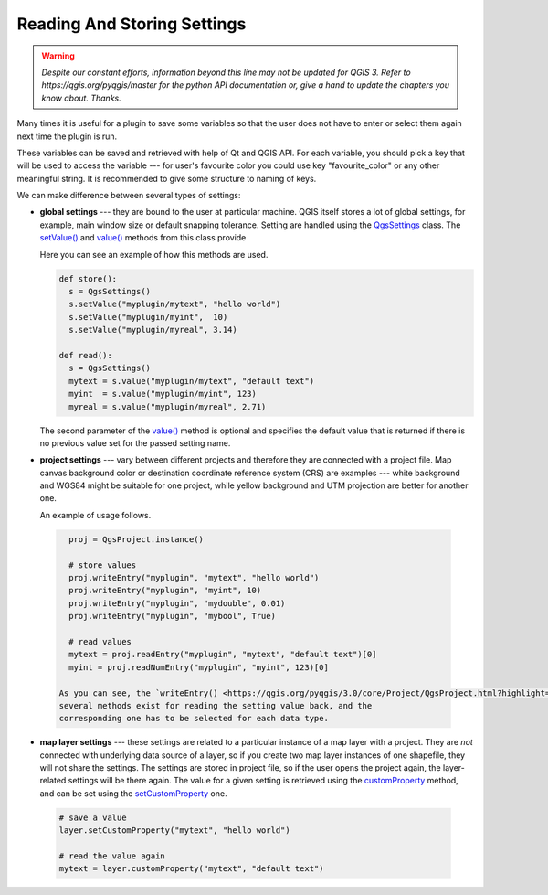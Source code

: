 .. only:: html

   |updatedisclaimer|

.. index:: Settings; Reading, Settings; Storing

.. settings:

****************************
Reading And Storing Settings
****************************

.. warning:: |outofdate|

Many times it is useful for a plugin to save some variables so that the user
does not have to enter or select them again next time the plugin is run.

These variables can be saved and retrieved with help of Qt and QGIS API. For each
variable, you should pick a key that will be used to access the variable ---
for user's favourite color you could use key "favourite_color" or any other
meaningful string. It is recommended to give some structure to naming of keys.

We can make difference between several types of settings:

.. index:: Settings; Global

* **global settings** --- they are bound to the user at particular machine.
  QGIS itself stores a lot of global settings, for example, main window size or
  default snapping tolerance. Setting are handled using the `QgsSettings <https://qgis.org/pyqgis/3.0/core/other/QgsSettings.html>`_ class. 
  The `setValue() <https://qgis.org/pyqgis/3.0/core/other/QgsSettings.html#qgis.core.QgsSettings.setValue>`_ and `value() <https://qgis.org/pyqgis/3.0/core/other/QgsSettings.html#qgis.core.QgsSettings.value>`_ methods from this class provide 

  Here you can see an example of how this methods are used.
  
  .. code-block:: python

    def store():
      s = QgsSettings()
      s.setValue("myplugin/mytext", "hello world")
      s.setValue("myplugin/myint",  10)
      s.setValue("myplugin/myreal", 3.14)

    def read():
      s = QgsSettings()
      mytext = s.value("myplugin/mytext", "default text")
      myint  = s.value("myplugin/myint", 123)
      myreal = s.value("myplugin/myreal", 2.71)


  The second parameter of the `value() <https://qgis.org/pyqgis/3.0/core/other/QgsSettings.html#qgis.core.QgsSettings.value>`_ method is optional and specifies
  the default value that is returned if there is no previous value set for the passed setting
  name.

.. index:: Settings; Project

* **project settings** --- vary between different projects and therefore they
  are connected with a project file. Map canvas background color or destination
  coordinate reference system (CRS) are examples --- white background and WGS84
  might be suitable for one project, while yellow background and UTM projection
  are better for another one. 

  An example of usage follows.

 .. code-block:: python

    proj = QgsProject.instance()

    # store values
    proj.writeEntry("myplugin", "mytext", "hello world")
    proj.writeEntry("myplugin", "myint", 10)
    proj.writeEntry("myplugin", "mydouble", 0.01)
    proj.writeEntry("myplugin", "mybool", True)

    # read values
    mytext = proj.readEntry("myplugin", "mytext", "default text")[0]
    myint = proj.readNumEntry("myplugin", "myint", 123)[0]

  As you can see, the `writeEntry() <https://qgis.org/pyqgis/3.0/core/Project/QgsProject.html?highlight=qgsproject#qgis.core.QgsProject.writeEntry>`_ method is used for all data types, but
  several methods exist for reading the setting value back, and the
  corresponding one has to be selected for each data type.

.. index:: Settings; Map layer

* **map layer settings** --- these settings are related to a particular
  instance of a map layer with a project. They are *not* connected with
  underlying data source of a layer, so if you create two map layer instances
  of one shapefile, they will not share the settings. The settings are stored
  in project file, so if the user opens the project again, the layer-related
  settings will be there again. The value for a given setting is retrieved using 
  the `customProperty <https://qgis.org/pyqgis/3.0/core/Map/QgsMapLayer.html#qgis.core.QgsMapLayer.customProperty>`_ method, and can be set using the `setCustomProperty <https://qgis.org/pyqgis/3.0/core/Map/QgsMapLayer.html#qgis.core.QgsMapLayer.setCustomProperty>`_ one.

 .. code-block:: python

   # save a value
   layer.setCustomProperty("mytext", "hello world")

   # read the value again
   mytext = layer.customProperty("mytext", "default text")


.. Substitutions definitions - AVOID EDITING PAST THIS LINE
   This will be automatically updated by the find_set_subst.py script.
   If you need to create a new substitution manually,
   please add it also to the substitutions.txt file in the
   source folder.

.. |outofdate| replace:: `Despite our constant efforts, information beyond this line may not be updated for QGIS 3. Refer to https://qgis.org/pyqgis/master for the python API documentation or, give a hand to update the chapters you know about. Thanks.`
.. |updatedisclaimer| replace:: :disclaimer:`Docs in progress for 'QGIS testing'. Visit https://docs.qgis.org/2.18 for QGIS 2.18 docs and translations.`
